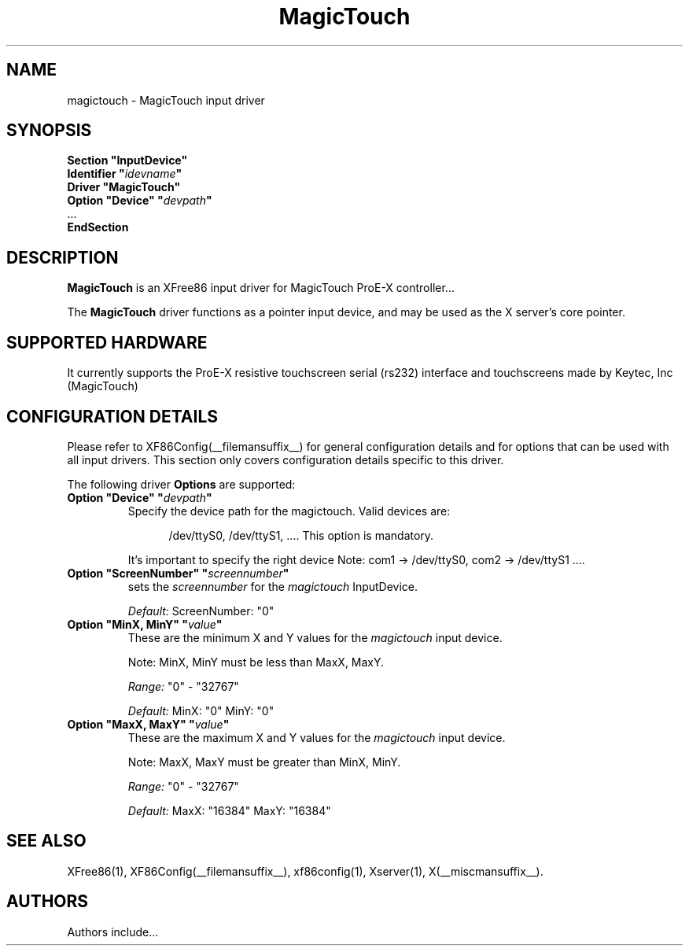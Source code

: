 .\" $XFree86: xc/programs/Xserver/hw/xfree86/input/magictouch/magictouch.man,v 1.3 2006/02/27 01:57:12 dawes Exp $
.\" shorthand for double quote that works everywhere.
.ds q \N'34'
.TH MagicTouch __drivermansuffix__ __vendorversion__
.SH NAME
magictouch \- MagicTouch input driver
.SH SYNOPSIS
.B "Section \*qInputDevice\*q"
.br
.BI "  Identifier \*q" idevname \*q
.br
.B  "  Driver \*qMagicTouch\*q"
.br
.BI "  Option \*qDevice\*q   \*q" devpath \*q
.br
\ \ ...
.br
.B EndSection
.SH DESCRIPTION
.B MagicTouch
is an XFree86 input driver for MagicTouch ProE-X controller...
.PP
The
.B MagicTouch
driver functions as a pointer input device, and may be used as the
X server's core pointer.
.SH SUPPORTED HARDWARE
It currently supports the ProE-X resistive touchscreen serial (rs232) interface
and touchscreens made by Keytec, Inc (MagicTouch)
.SH CONFIGURATION DETAILS
Please refer to XF86Config(__filemansuffix__) for general configuration
details and for options that can be used with all input drivers.  This
section only covers configuration details specific to this driver.
.PP
.PP
.PP
The following driver
.B Options
are supported:
.TP 7
.BI "Option \*qDevice\*q \*q" devpath \*q
Specify the device path for the magictouch.  Valid devices are:
.PP
.RS 12
/dev/ttyS0, /dev/ttyS1, ....
This option is mandatory.
.RE
.PP
.RS 7
It's important to specify the right device Note: com1 -> /dev/ttyS0, com2 -> /dev/ttyS1 ....

.RE
.TP 7
.BI "Option \*qScreenNumber\*q \*q" screennumber \*q
sets the
.I screennumber
for the
.I magictouch
InputDevice.
.PP
.RS 7
.I Default:
ScreenNumber: "0"

.RE
.TP 7
.BI "Option \*qMinX, MinY\*q \*q" value \*q
These are the minimum X and Y values for the
.I magictouch
input device.
.PP
.RS 7
Note: MinX, MinY must be less than MaxX, MaxY.
.PP
.I Range:
"0" - "32767"
.PP
.I Default:
MinX: "0"  MinY: "0"


.RE
.TP 7
.BI "Option \*qMaxX, MaxY\*q \*q" value \*q
These are the maximum X and Y values for the
.I magictouch
input device.
.PP
.RS 7
Note: MaxX, MaxY must be greater than MinX, MinY.
.PP
.I Range:
"0" - "32767"
.PP
.I Default:
MaxX: "16384"  MaxY: "16384"


.SH "SEE ALSO"
XFree86(1), XF86Config(__filemansuffix__), xf86config(1), Xserver(1), X(__miscmansuffix__).
.SH AUTHORS
Authors include...
